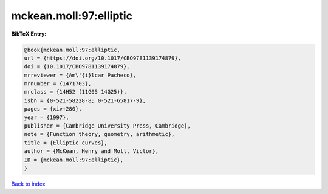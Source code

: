 mckean.moll:97:elliptic
=======================

.. :cite:t:`mckean.moll:97:elliptic`

.. bibliography:: ../../All.bib

**BibTeX Entry:**

.. code-block:: bibtex

   @book{mckean.moll:97:elliptic,
   url = {https://doi.org/10.1017/CBO9781139174879},
   doi = {10.1017/CBO9781139174879},
   mrreviewer = {Am\'{i}lcar Pacheco},
   mrnumber = {1471703},
   mrclass = {14H52 (11G05 14G25)},
   isbn = {0-521-58228-8; 0-521-65817-9},
   pages = {xiv+280},
   year = {1997},
   publisher = {Cambridge University Press, Cambridge},
   note = {Function theory, geometry, arithmetic},
   title = {Elliptic curves},
   author = {McKean, Henry and Moll, Victor},
   ID = {mckean.moll:97:elliptic},
   }

`Back to index <../index>`_
